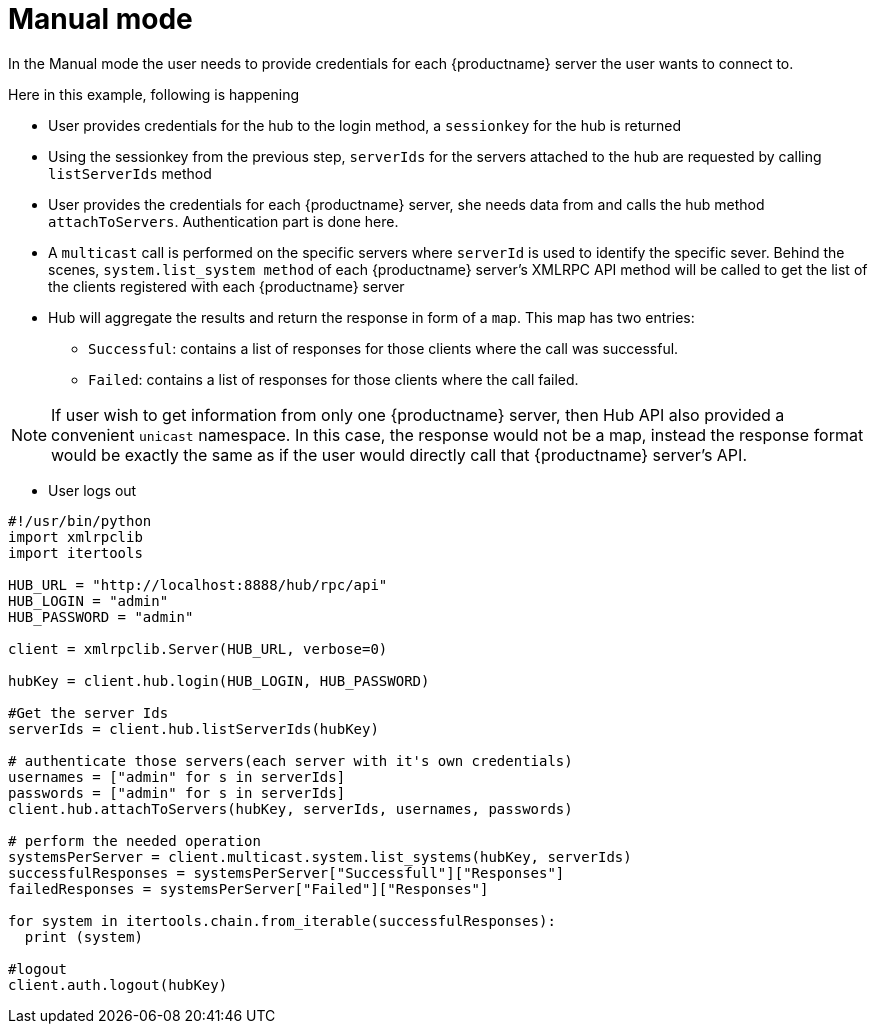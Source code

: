 [[manual-mode-example]]
= Manual mode


In the Manual mode the user needs to provide credentials for each {productname} server the user wants to connect to.

Here in this example, following is happening

[square]
* User provides credentials for the hub to the login method, a `sessionkey` for the hub is returned
* Using the sessionkey from the previous step, `serverIds` for the servers attached to the hub are requested by calling `listServerIds` method
* User provides the credentials for each {productname} server, she needs data from and calls the hub method `attachToServers`. Authentication part is done here.
* A `multicast` call is performed on the specific servers where `serverId` is used to identify the specific sever. Behind the scenes, `system.list_system method` of each {productname} server's XMLRPC API method will be called to get the list of the clients registered with each {productname} server
* Hub will aggregate the results and return the response in form of a `map`. This map has two entries:
- `Successful`: contains a list of responses for those clients where the call was successful.
- `Failed`: contains a list of responses for those clients where the call failed.

[NOTE]
====
If user wish to get information from only one {productname} server, then Hub API also provided a convenient `unicast` namespace. In this case, the response would not be a map, instead the response format would be exactly the same as if the user would directly call that {productname} server's API.
====

* User logs out


[source,python]
----
#!/usr/bin/python
import xmlrpclib
import itertools

HUB_URL = "http://localhost:8888/hub/rpc/api"
HUB_LOGIN = "admin"
HUB_PASSWORD = "admin"

client = xmlrpclib.Server(HUB_URL, verbose=0)

hubKey = client.hub.login(HUB_LOGIN, HUB_PASSWORD)

#Get the server Ids
serverIds = client.hub.listServerIds(hubKey)

# authenticate those servers(each server with it's own credentials)
usernames = ["admin" for s in serverIds]
passwords = ["admin" for s in serverIds]
client.hub.attachToServers(hubKey, serverIds, usernames, passwords)

# perform the needed operation
systemsPerServer = client.multicast.system.list_systems(hubKey, serverIds)
successfulResponses = systemsPerServer["Successfull"]["Responses"]
failedResponses = systemsPerServer["Failed"]["Responses"]

for system in itertools.chain.from_iterable(successfulResponses):
  print (system)

#logout
client.auth.logout(hubKey)
----
